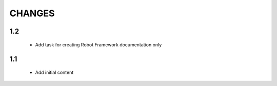 .. Copyright (C) 2019, Nokia

CHANGES
=======

1.2
---

 - Add task for creating Robot Framework documentation only

1.1
---

 - Add initial content


